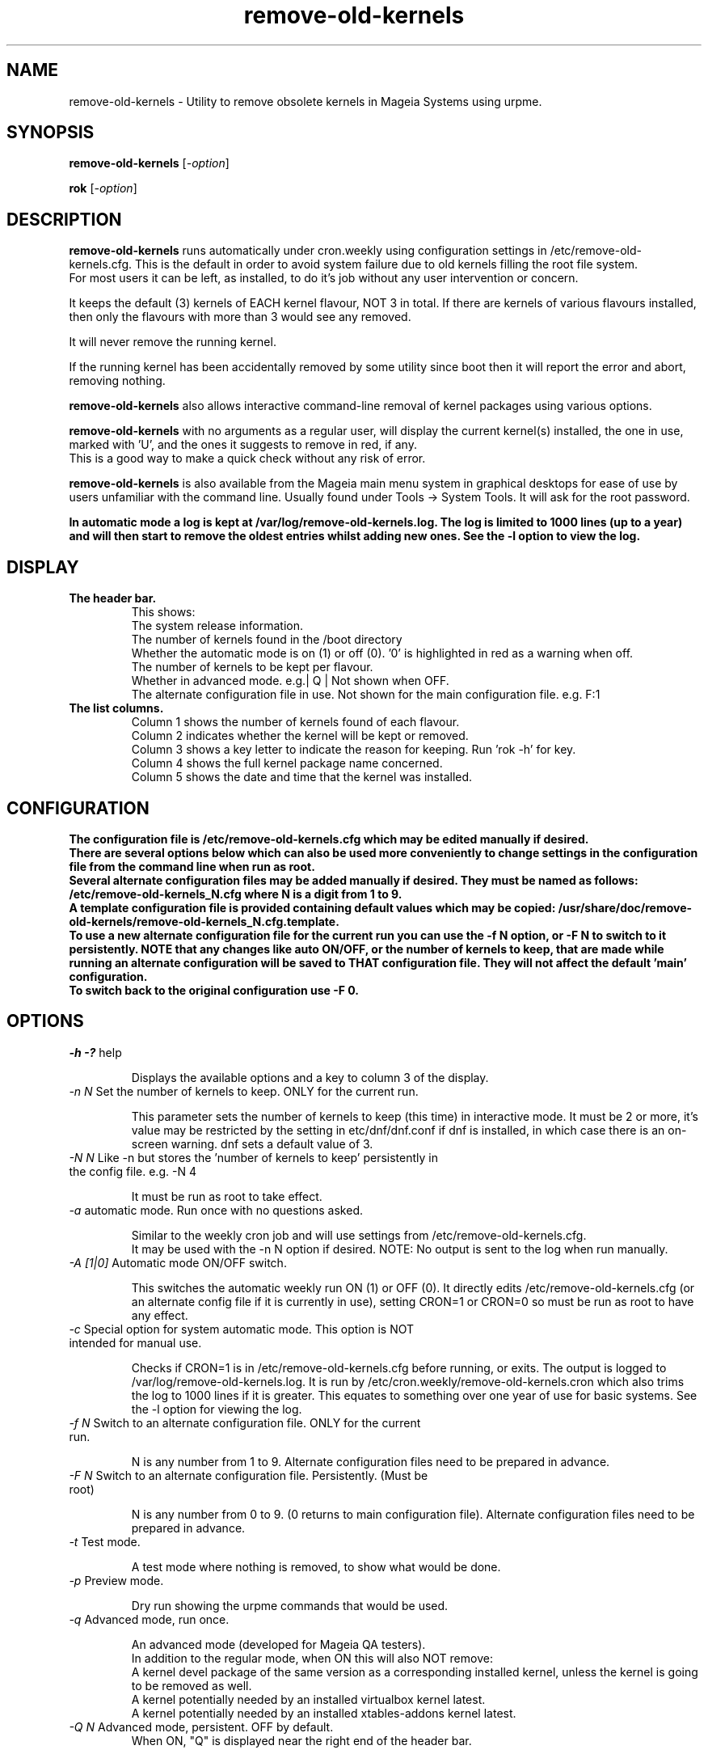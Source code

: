 .TH remove-old-kernels "10 Jan 2023"
.SH NAME
remove-old-kernels \- Utility to remove obsolete kernels in Mageia Systems using urpme.
.SH SYNOPSIS
\fBremove-old-kernels\fP [\fI\-option\fP]

\fBrok\fP [\fI\-option\fP] 

.SH DESCRIPTION
\fBremove-old-kernels\fR runs automatically under cron.weekly using configuration settings in /etc/remove-old-kernels.cfg. This is the default in order to avoid system failure due to old kernels filling the root file system.
.br
For most users it can be left, as installed, to do it's job without any user intervention or concern.

.br
It keeps the default (3) kernels of EACH kernel flavour, NOT 3 in total. If there are kernels of various flavours installed, then only the flavours with more than 3 would see any removed.

.br
It will never remove the running kernel.

.br
If the running kernel has been accidentally removed by some utility since boot then it will report the error and abort, removing nothing.

\fBremove-old-kernels\fP also allows interactive command\-line removal of kernel packages using various options.

\fBremove-old-kernels\fR with no arguments as a regular user, will display the current kernel(s) installed, the one in use, marked with 'U', and the ones it suggests to remove in red, if any.
.br
This is a good way to make a quick check without any risk of error. 

\fBremove-old-kernels\fP is also available from the Mageia main menu system in graphical desktops for ease of use by users unfamiliar with the command line. Usually found under Tools -> System Tools. It will ask for the root password.

\fBIn automatic mode a log is kept at /var/log/remove-old-kernels.log. The log is limited to 1000 lines (up to a year) and will then start to remove the oldest entries whilst adding new ones. See the -l option to view the log.
.br

.SH DISPLAY

.TP 
\fB\The header bar.
This shows:
.br
The system release information.
.br
The number of kernels found in the /boot directory
.br
Whether the automatic mode is on (1) or off (0). '0' is highlighted in red as a warning when off.
.br
The number of kernels to be kept per flavour.
.br
Whether in advanced mode. e.g.| Q | Not shown when OFF.
.br
The alternate configuration file in use. Not shown for the main configuration file. e.g. F:1 

.TP 
\fB\The list columns.
.br
Column 1 shows the number of kernels found of each flavour.
.br
Column 2 indicates whether the kernel will be kept or removed.
.br
Column 3 shows a key letter to indicate the reason for keeping. Run 'rok -h' for key.
.br
Column 4 shows the full kernel package name concerned.
.br
Column 5 shows the date and time that the kernel was installed.

.SH CONFIGURATION

\fBThe configuration file is /etc/remove-old-kernels.cfg which may be edited manually if desired.
.br
\fBThere are several options below which can also be used more conveniently to change settings in the configuration file
from the command line when run as root.
.br
.br
Several alternate configuration files may be added manually if desired. They must be named as follows:
.br
/etc/remove-old-kernels_N.cfg where N is a digit from 1 to 9.
.br
A template configuration file is provided containing default values which may be copied:
/usr/share/doc/remove-old-kernels/remove-old-kernels_N.cfg.template.
.br
To use a new alternate configuration file for the current run you can use the -f N option, or -F N to switch to it persistently.
NOTE that any changes like auto ON/OFF, or the number of kernels to keep, that are made while running an alternate configuration
will be saved to THAT configuration file. They will not affect the default 'main' configuration.
.br
To switch back to the original configuration use -F 0.

.SH OPTIONS

.TP
\fI\-h -?\fP help

Displays the available options and a key to column 3 of the display.

.TP
\fI\-n N\fP Set the number of kernels to keep. ONLY for the current run.

This parameter sets the number of kernels to keep (this time) in interactive mode. It must be 2 or more, it's value may be restricted by the setting in etc/dnf/dnf.conf if dnf is installed, in which case there is an on-screen warning. dnf sets a default value of 3. 

.TP
\fI\-N N\fP Like -n but stores the 'number of kernels to keep' persistently in the config file. e.g. -N 4

It must be run as root to take effect.

.TP
\fI\-a\fP automatic mode. Run once with no questions asked.

Similar to the weekly cron job and will use settings from /etc/remove-old-kernels.cfg.
.br
It may be used with the -n N option if desired. NOTE: No output is sent to the log when run manually.

.TP
\fI\-A [1|0]\fP Automatic mode ON/OFF switch.

This switches the automatic weekly run ON (1) or OFF (0).
It directly edits /etc/remove-old-kernels.cfg (or an alternate config file if it is currently in use), setting CRON=1 or CRON=0 so must be run as root to have any effect.

.TP
\fI\-c\fP Special option for system automatic mode. This option is NOT intended for manual use.

Checks if CRON=1 is in /etc/remove-old-kernels.cfg before running, or exits. The output is logged to /var/log/remove-old-kernels.log.
It is run by /etc/cron.weekly/remove-old-kernels.cron which also trims the log to 1000 lines if it is greater. This equates to something over one year of use for basic systems.
See the -l option for viewing the log.

.TP
\fI\-f N\fP Switch to an alternate configuration file. ONLY for the current run.

N is any number from 1 to 9. Alternate configuration files need to be prepared in advance.

.TP
\fI\-F N\fP Switch to an alternate configuration file. Persistently. (Must be root)

N is any number from 0 to 9. (0 returns to main configuration file). Alternate configuration files need to be prepared in advance.

.TP
\fI\-t\fP Test mode.

A test mode where nothing is removed, to show what would be done.

.TP
\fI\-p\fP Preview mode.

Dry run showing the urpme commands that would be used.

.TP
\fI\-q\fP Advanced mode, run once.

An advanced mode (developed for Mageia QA testers).
.br
In addition to the regular mode, when ON this will also NOT remove:
.br
A kernel devel package of the same version as a corresponding installed kernel, unless the kernel is going to be removed as well.
.br
A kernel potentially needed by an installed virtualbox kernel latest.
.br
A kernel potentially needed by an installed xtables-addons kernel latest.

.TP
\fI\-Q N\fP Advanced mode, persistent. OFF by default.
When ON, "Q" is displayed near the right end of the header bar.

N = 1 for enable, 0 to disable. Default disabled.

.TP
\fI\-l \fP Display the log file. (Only created by the weekly automatic runs)
.br
The last ~1000 lines of the log are retained. If no log has yet been created then it will exit.

.TP
\fI\-v\fP Show the version of the installed remove-old-kernels package.

.SH EXAMPLES
\fBrok\fP
.br
A shorthand link to 'remove-old-kernels'. Run as root to remove kernels or change settings.

\fBremove-old-kernels -n4\fP
.br
Remove old kernels interactively, this time, keeping 4 kernels of each flavour.

\fBrok -l\fP
.br
Display the log file.

.SH BUGS 
None known. Report any issues with the program or documentation to https://bugs.mageia.org/

.SH AUTHOR
\fBremove-old-kernels is by Pierre Jarillon (2018-2021) Jean-Baptiste Biernacki (2021) Barry C Jackson (2022)\fP
This document is by Barry C Jackson <barjac@mageia.org>.
